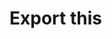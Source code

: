 * Export this
* But not this											    :noexport:
<h1 id="export-this">Export this</h1>
<h1 id="but-not-this">But not this<span class="tag" data-tag-name="noexport"></span></h1><h1 id="export-this">Export this</h1>
<h1 id="but-not-this">But not this<span class="tag" data-tag-name="noexport"></span></h1>
